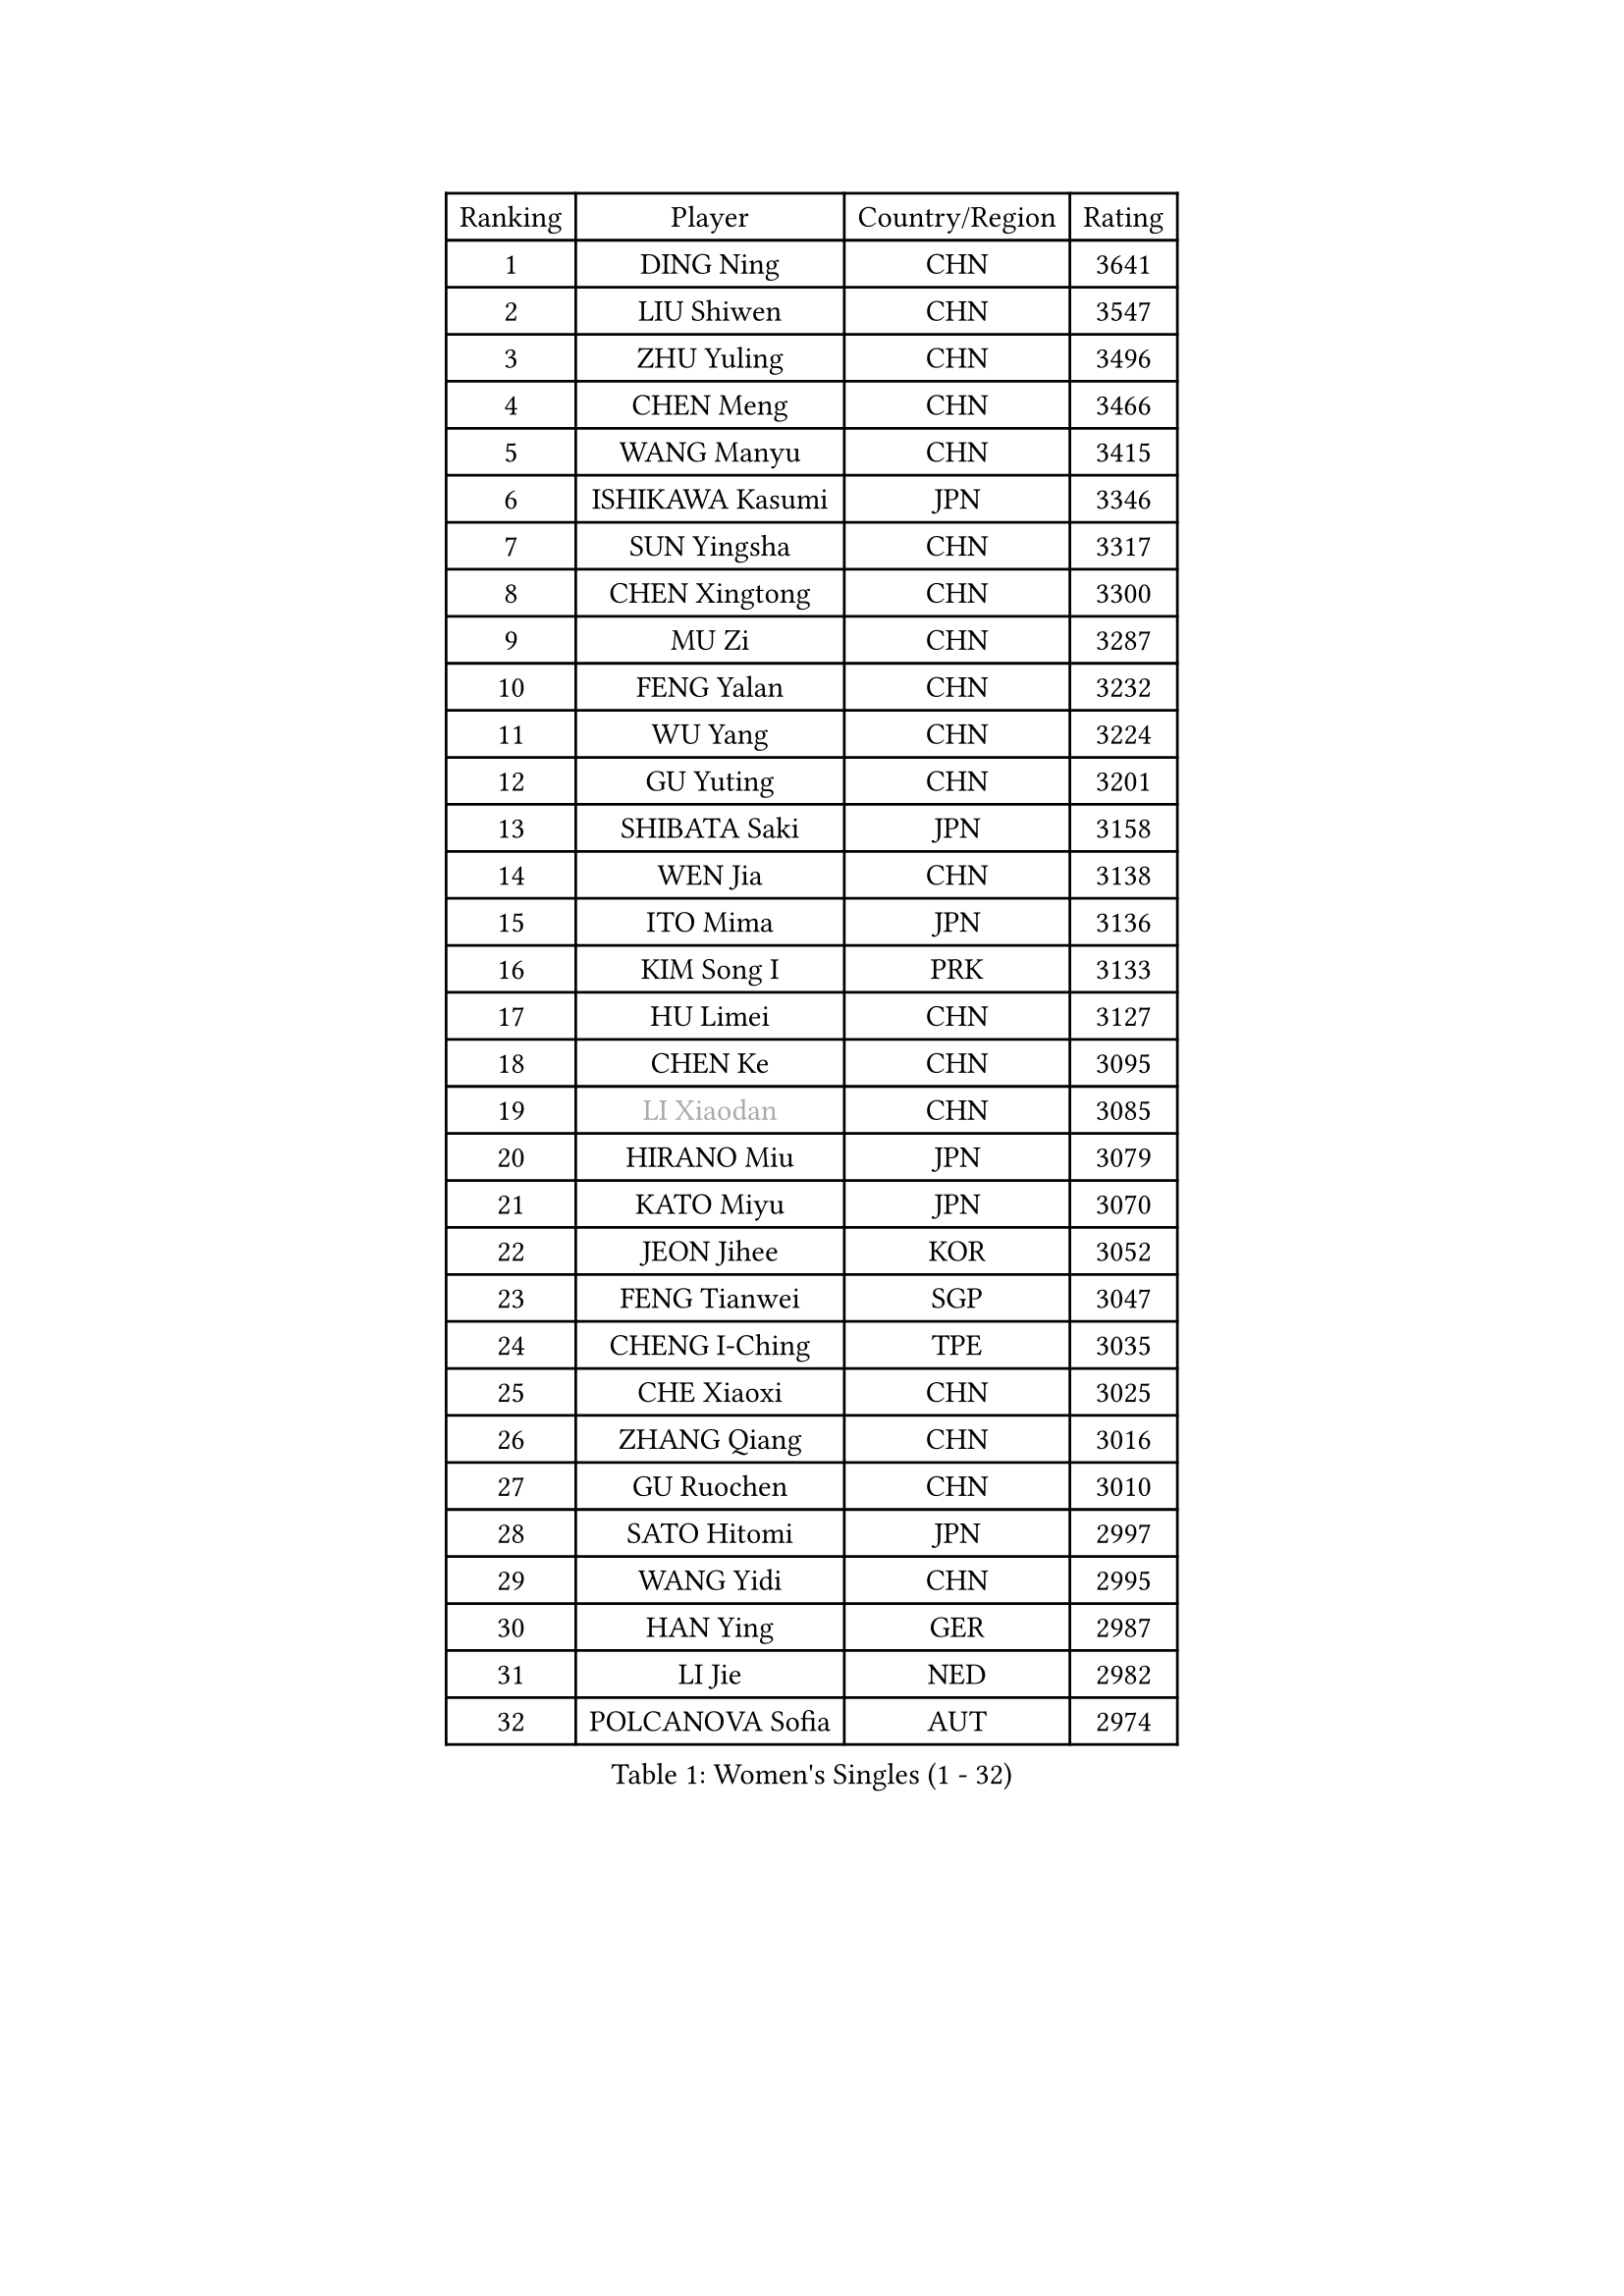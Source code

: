 
#set text(font: ("Courier New", "NSimSun"))
#figure(
  caption: "Women's Singles (1 - 32)",
    table(
      columns: 4,
      [Ranking], [Player], [Country/Region], [Rating],
      [1], [DING Ning], [CHN], [3641],
      [2], [LIU Shiwen], [CHN], [3547],
      [3], [ZHU Yuling], [CHN], [3496],
      [4], [CHEN Meng], [CHN], [3466],
      [5], [WANG Manyu], [CHN], [3415],
      [6], [ISHIKAWA Kasumi], [JPN], [3346],
      [7], [SUN Yingsha], [CHN], [3317],
      [8], [CHEN Xingtong], [CHN], [3300],
      [9], [MU Zi], [CHN], [3287],
      [10], [FENG Yalan], [CHN], [3232],
      [11], [WU Yang], [CHN], [3224],
      [12], [GU Yuting], [CHN], [3201],
      [13], [SHIBATA Saki], [JPN], [3158],
      [14], [WEN Jia], [CHN], [3138],
      [15], [ITO Mima], [JPN], [3136],
      [16], [KIM Song I], [PRK], [3133],
      [17], [HU Limei], [CHN], [3127],
      [18], [CHEN Ke], [CHN], [3095],
      [19], [#text(gray, "LI Xiaodan")], [CHN], [3085],
      [20], [HIRANO Miu], [JPN], [3079],
      [21], [KATO Miyu], [JPN], [3070],
      [22], [JEON Jihee], [KOR], [3052],
      [23], [FENG Tianwei], [SGP], [3047],
      [24], [CHENG I-Ching], [TPE], [3035],
      [25], [CHE Xiaoxi], [CHN], [3025],
      [26], [ZHANG Qiang], [CHN], [3016],
      [27], [GU Ruochen], [CHN], [3010],
      [28], [SATO Hitomi], [JPN], [2997],
      [29], [WANG Yidi], [CHN], [2995],
      [30], [HAN Ying], [GER], [2987],
      [31], [LI Jie], [NED], [2982],
      [32], [POLCANOVA Sofia], [AUT], [2974],
    )
  )#pagebreak()

#set text(font: ("Courier New", "NSimSun"))
#figure(
  caption: "Women's Singles (33 - 64)",
    table(
      columns: 4,
      [Ranking], [Player], [Country/Region], [Rating],
      [33], [YANG Xiaoxin], [MON], [2969],
      [34], [SAMARA Elizabeta], [ROU], [2967],
      [35], [SUH Hyo Won], [KOR], [2960],
      [36], [HAYATA Hina], [JPN], [2960],
      [37], [HE Zhuojia], [CHN], [2954],
      [38], [YANG Ha Eun], [KOR], [2954],
      [39], [DOO Hoi Kem], [HKG], [2951],
      [40], [SZOCS Bernadette], [ROU], [2944],
      [41], [HASHIMOTO Honoka], [JPN], [2944],
      [42], [MIKHAILOVA Polina], [RUS], [2939],
      [43], [HU Melek], [TUR], [2936],
      [44], [#text(gray, "KIM Kyungah")], [KOR], [2933],
      [45], [ANDO Minami], [JPN], [2929],
      [46], [SHAN Xiaona], [GER], [2928],
      [47], [LEE Ho Ching], [HKG], [2927],
      [48], [LANG Kristin], [GER], [2923],
      [49], [LI Qian], [POL], [2923],
      [50], [#text(gray, "SHENG Dandan")], [CHN], [2920],
      [51], [LIU Jia], [AUT], [2920],
      [52], [ZHANG Rui], [CHN], [2919],
      [53], [YU Fu], [POR], [2919],
      [54], [CHEN Szu-Yu], [TPE], [2914],
      [55], [POTA Georgina], [HUN], [2912],
      [56], [SUN Mingyang], [CHN], [2911],
      [57], [LIU Xi], [CHN], [2907],
      [58], [EKHOLM Matilda], [SWE], [2906],
      [59], [ZENG Jian], [SGP], [2903],
      [60], [NI Xia Lian], [LUX], [2903],
      [61], [MORI Sakura], [JPN], [2902],
      [62], [LI Jiao], [NED], [2899],
      [63], [CHOI Hyojoo], [KOR], [2899],
      [64], [NAGASAKI Miyu], [JPN], [2899],
    )
  )#pagebreak()

#set text(font: ("Courier New", "NSimSun"))
#figure(
  caption: "Women's Singles (65 - 96)",
    table(
      columns: 4,
      [Ranking], [Player], [Country/Region], [Rating],
      [65], [LI Jiayi], [CHN], [2895],
      [66], [#text(gray, "TIE Yana")], [HKG], [2891],
      [67], [MONTEIRO DODEAN Daniela], [ROU], [2888],
      [68], [HAMAMOTO Yui], [JPN], [2884],
      [69], [SHIOMI Maki], [JPN], [2880],
      [70], [LI Fen], [SWE], [2874],
      [71], [YU Mengyu], [SGP], [2861],
      [72], [LIU Gaoyang], [CHN], [2859],
      [73], [CHA Hyo Sim], [PRK], [2856],
      [74], [YOON Hyobin], [KOR], [2855],
      [75], [SOO Wai Yam Minnie], [HKG], [2849],
      [76], [ZHANG Mo], [CAN], [2836],
      [77], [LIU Fei], [CHN], [2826],
      [78], [#text(gray, "JIANG Huajun")], [HKG], [2825],
      [79], [MORIZONO Misaki], [JPN], [2823],
      [80], [SOLJA Petrissa], [GER], [2819],
      [81], [MATSUZAWA Marina], [JPN], [2812],
      [82], [MORIZONO Mizuki], [JPN], [2801],
      [83], [MAEDA Miyu], [JPN], [2801],
      [84], [PESOTSKA Margaryta], [UKR], [2795],
      [85], [CHENG Hsien-Tzu], [TPE], [2790],
      [86], [ODO Satsuki], [JPN], [2785],
      [87], [LEE Zion], [KOR], [2784],
      [88], [GRZYBOWSKA-FRANC Katarzyna], [POL], [2781],
      [89], [BATRA Manika], [IND], [2780],
      [90], [HAPONOVA Hanna], [UKR], [2780],
      [91], [#text(gray, "RI Mi Gyong")], [PRK], [2770],
      [92], [ZHOU Yihan], [SGP], [2769],
      [93], [HUANG Yi-Hua], [TPE], [2764],
      [94], [DIAZ Adriana], [PUR], [2759],
      [95], [#text(gray, "CHOI Moonyoung")], [KOR], [2757],
      [96], [#text(gray, "SONG Maeum")], [KOR], [2755],
    )
  )#pagebreak()

#set text(font: ("Courier New", "NSimSun"))
#figure(
  caption: "Women's Singles (97 - 128)",
    table(
      columns: 4,
      [Ranking], [Player], [Country/Region], [Rating],
      [97], [VOROBEVA Olga], [RUS], [2753],
      [98], [SAWETTABUT Suthasini], [THA], [2752],
      [99], [NG Wing Nam], [HKG], [2749],
      [100], [WINTER Sabine], [GER], [2745],
      [101], [KIHARA Miyuu], [JPN], [2743],
      [102], [PARTYKA Natalia], [POL], [2736],
      [103], [EERLAND Britt], [NED], [2733],
      [104], [CHOE Hyon Hwa], [PRK], [2730],
      [105], [LIN Ye], [SGP], [2728],
      [106], [#text(gray, "VACENOVSKA Iveta")], [CZE], [2726],
      [107], [MESHREF Dina], [EGY], [2718],
      [108], [FAN Siqi], [CHN], [2715],
      [109], [NOSKOVA Yana], [RUS], [2709],
      [110], [PAVLOVICH Viktoria], [BLR], [2708],
      [111], [BALAZOVA Barbora], [SVK], [2706],
      [112], [LIN Chia-Hui], [TPE], [2706],
      [113], [SO Eka], [JPN], [2698],
      [114], [LEE Eunhye], [KOR], [2697],
      [115], [KATO Kyoka], [JPN], [2696],
      [116], [SASAO Asuka], [JPN], [2696],
      [117], [LIU Xin], [CHN], [2689],
      [118], [SABITOVA Valentina], [RUS], [2687],
      [119], [MITTELHAM Nina], [GER], [2686],
      [120], [PASKAUSKIENE Ruta], [LTU], [2681],
      [121], [SHAO Jieni], [POR], [2681],
      [122], [PROKHOROVA Yulia], [RUS], [2672],
      [123], [TAKAHASHI Bruna], [BRA], [2670],
      [124], [JI Eunchae], [KOR], [2670],
      [125], [#text(gray, "TSUI Pao-Wen")], [TPE], [2667],
      [126], [KIM Jiho], [KOR], [2665],
      [127], [LEE Yearam], [KOR], [2665],
      [128], [BILENKO Tetyana], [UKR], [2663],
    )
  )